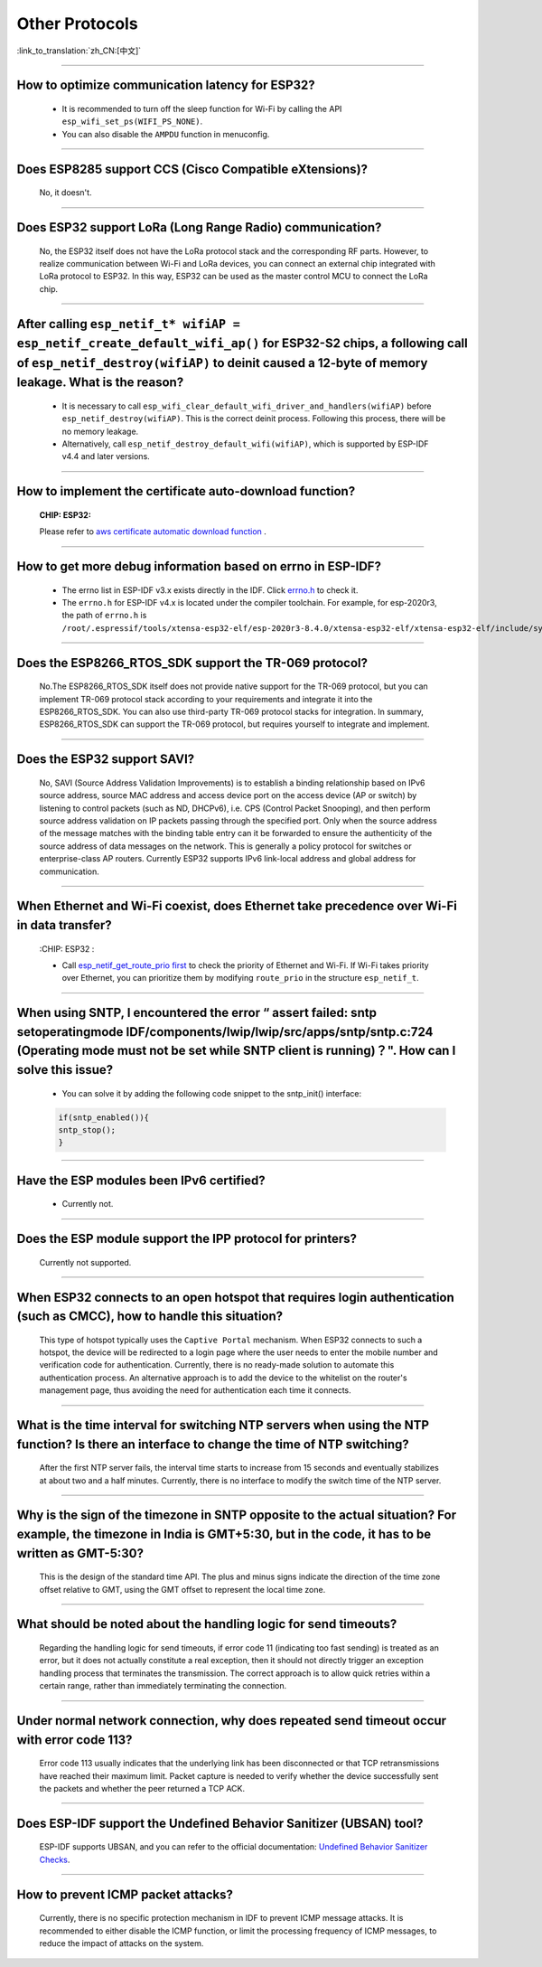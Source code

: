 Other Protocols
===============

:link_to_translation:`zh_CN:[中文]`

.. raw:: html

   <style>
   body {counter-reset: h2}
     h2 {counter-reset: h3}
     h2:before {counter-increment: h2; content: counter(h2) ". "}
     h3:before {counter-increment: h3; content: counter(h2) "." counter(h3) ". "}
     h2.nocount:before, h3.nocount:before, { content: ""; counter-increment: none }
   </style>

--------------

How to optimize communication latency for ESP32?
------------------------------------------------------------------------

  - It is recommended to turn off the sleep function for Wi-Fi by calling the API ``esp_wifi_set_ps(WIFI_PS_NONE)``.
  - You can also disable the ``AMPDU`` function in menuconfig.

--------------

Does ESP8285 support CCS (Cisco Compatible eXtensions)?
----------------------------------------------------------------------------

  No, it doesn't.

--------------

Does ESP32 support LoRa (Long Range Radio) communication?
--------------------------------------------------------------------------------

  No, the ESP32 itself does not have the LoRa protocol stack and the corresponding RF parts. However, to realize communication between Wi-Fi and LoRa devices, you can connect an external chip integrated with LoRa protocol to ESP32. In this way, ESP32 can be used as the master control MCU to connect the LoRa chip.

--------------

After calling ``esp_netif_t* wifiAP = esp_netif_create_default_wifi_ap()`` for ESP32-S2 chips, a following call of ``esp_netif_destroy(wifiAP)`` to deinit caused a 12-byte of memory leakage. What is the reason?
------------------------------------------------------------------------------------------------------------------------------------------------------------------------------------------------------------------------------------------------------------------------------------------------------------------------

  - It is necessary to call ``esp_wifi_clear_default_wifi_driver_and_handlers(wifiAP)`` before ``esp_netif_destroy(wifiAP)``. This is the correct deinit process. Following this process, there will be no memory leakage.
  - Alternatively, call ``esp_netif_destroy_default_wifi(wifiAP)``, which is supported by ESP-IDF v4.4 and later versions.

----------------

How to implement the certificate auto-download function?
----------------------------------------------------------------------------------------------------------------------------------------------------------

  :CHIP\: ESP32:

  Please refer to `aws certificate automatic download function <https://docs.aws.amazon.com/iot/latest/developerguide/auto-register-device-cert.html>`_ .

-----------------------------

How to get more debug information based on errno in ESP-IDF?
--------------------------------------------------------------------------------------------------------------------------------

  - The errno list in ESP-IDF v3.x exists directly in the IDF. Click `errno.h <https://github.com/espressif/esp-idf/blob/release/v3.3/components/newlib/include/sys/errno.h>`_ to check it.
  - The ``errno.h`` for ESP-IDF v4.x is located under the compiler toolchain. For example, for esp-2020r3, the path of ``errno.h`` is ``/root/.espressif/tools/xtensa-esp32-elf/esp-2020r3-8.4.0/xtensa-esp32-elf/xtensa-esp32-elf/include/sys/errno.h``.

----------------

Does the ESP8266_RTOS_SDK support the TR-069 protocol?
-----------------------------------------------------------------------------------------------------------

  No.The ESP8266_RTOS_SDK itself does not provide native support for the TR-069 protocol, but you can implement TR-069 protocol stack according to your requirements and integrate it into the ESP8266_RTOS_SDK. You can also use third-party TR-069 protocol stacks for integration. In summary, ESP8266_RTOS_SDK can support the TR-069 protocol, but requires yourself to integrate and implement.

----------------

Does the ESP32 support SAVI?
-----------------------------------------------------------------------------------------------------------

  No, SAVI (Source Address Validation Improvements) is to establish a binding relationship based on IPv6 source address, source MAC address and access device port on the access device (AP or switch) by listening to control packets (such as ND, DHCPv6), i.e. CPS (Control Packet Snooping), and then perform source address validation on IP packets passing through the specified port. Only when the source address of the message matches with the binding table entry can it be forwarded to ensure the authenticity of the source address of data messages on the network. This is generally a policy protocol for switches or enterprise-class AP routers. Currently ESP32 supports IPv6 link-local address and global address for communication.

--------------------------------

When Ethernet and Wi-Fi coexist, does Ethernet take precedence over Wi-Fi in data transfer?
---------------------------------------------------------------------------------------------------------------------------------------------------------------------------------------------------------------------------------------------
  :CHIP\: ESP32 :

  - Call `esp_netif_get_route_prio first <https://docs.espressif.com/projects/esp-idf/zh_CN/latest/esp32/api-reference/network/esp_netif.html#_CPPv424esp_netif_get_route_prioP11esp_netif_t>`_ to check the priority of Ethernet and Wi-Fi. If Wi-Fi takes priority over Ethernet, you can prioritize them by modifying ``route_prio`` in the structure ``esp_netif_t``.

----------------------------------------------------------------------------------------------------------------------------------------------------------------------

When using SNTP, I encountered the error “ assert failed: sntp setoperatingmode IDF/components/lwip/lwip/src/apps/sntp/sntp.c:724 (Operating mode must not be set while SNTP client is running)？". How can I solve this issue?
-----------------------------------------------------------------------------------------------------------------------------------------------------------------------------------------------------------------------------------------------------

  - You can solve it by adding the following code snippet to the sntp_init() interface:

  .. code-block:: c

      if(sntp_enabled()){
      sntp_stop(); 
      } 

----------------

Have the ESP modules been IPv6 certified?
-----------------------------------------------------------------------------------------------------------

 - Currently not.

----------------

Does the ESP module support the IPP protocol for printers?
-----------------------------------------------------------------------------------------------------------

 Currently not supported.

----------------

When ESP32 connects to an open hotspot that requires login authentication (such as CMCC), how to handle this situation?
---------------------------------------------------------------------------------------------------------------------------

  This type of hotspot typically uses the ``Captive Portal`` mechanism. When ESP32 connects to such a hotspot, the device will be redirected to a login page where the user needs to enter the mobile number and verification code for authentication. Currently, there is no ready-made solution to automate this authentication process. An alternative approach is to add the device to the whitelist on the router's management page, thus avoiding the need for authentication each time it connects.

----------------

What is the time interval for switching NTP servers when using the NTP function? Is there an interface to change the time of NTP switching?
-------------------------------------------------------------------------------------------------------------------------------------------

  After the first NTP server fails, the interval time starts to increase from 15 seconds and eventually stabilizes at about two and a half minutes. Currently, there is no interface to modify the switch time of the NTP server.

----------------

Why is the sign of the timezone in SNTP opposite to the actual situation? For example, the timezone in India is GMT+5:30, but in the code, it has to be written as GMT-5:30?
----------------------------------------------------------------------------------------------------------------------------------------------------------------------------

  This is the design of the standard time API. The plus and minus signs indicate the direction of the time zone offset relative to GMT, using the GMT offset to represent the local time zone.

----------------

What should be noted about the handling logic for send timeouts?
-----------------------------------------------------------------------------------------------------------

  Regarding the handling logic for send timeouts, if error code 11 (indicating too fast sending) is treated as an error, but it does not actually constitute a real exception, then it should not directly trigger an exception handling process that terminates the transmission. The correct approach is to allow quick retries within a certain range, rather than immediately terminating the connection.

----------------

Under normal network connection, why does repeated send timeout occur with error code 113?
-----------------------------------------------------------------------------------------------------------

  Error code 113 usually indicates that the underlying link has been disconnected or that TCP retransmissions have reached their maximum limit. Packet capture is needed to verify whether the device successfully sent the packets and whether the peer returned a TCP ACK.

----------------

Does ESP-IDF support the Undefined Behavior Sanitizer (UBSAN) tool?
-----------------------------------------------------------------------------------------------------------

  ESP-IDF supports UBSAN, and you can refer to the official documentation: `Undefined Behavior Sanitizer Checks <https://docs.espressif.com/projects/esp-idf/en/latest/esp32/api-guides/fatal-errors.html#undefined-behavior-sanitizer-ubsan-checks>`__.

-----------------

How to prevent ICMP packet attacks?
-------------------------------------------------------------------------------------------------------------------------

  Currently, there is no specific protection mechanism in IDF to prevent ICMP message attacks. It is recommended to either disable the ICMP function, or limit the processing frequency of ICMP messages, to reduce the impact of attacks on the system.
